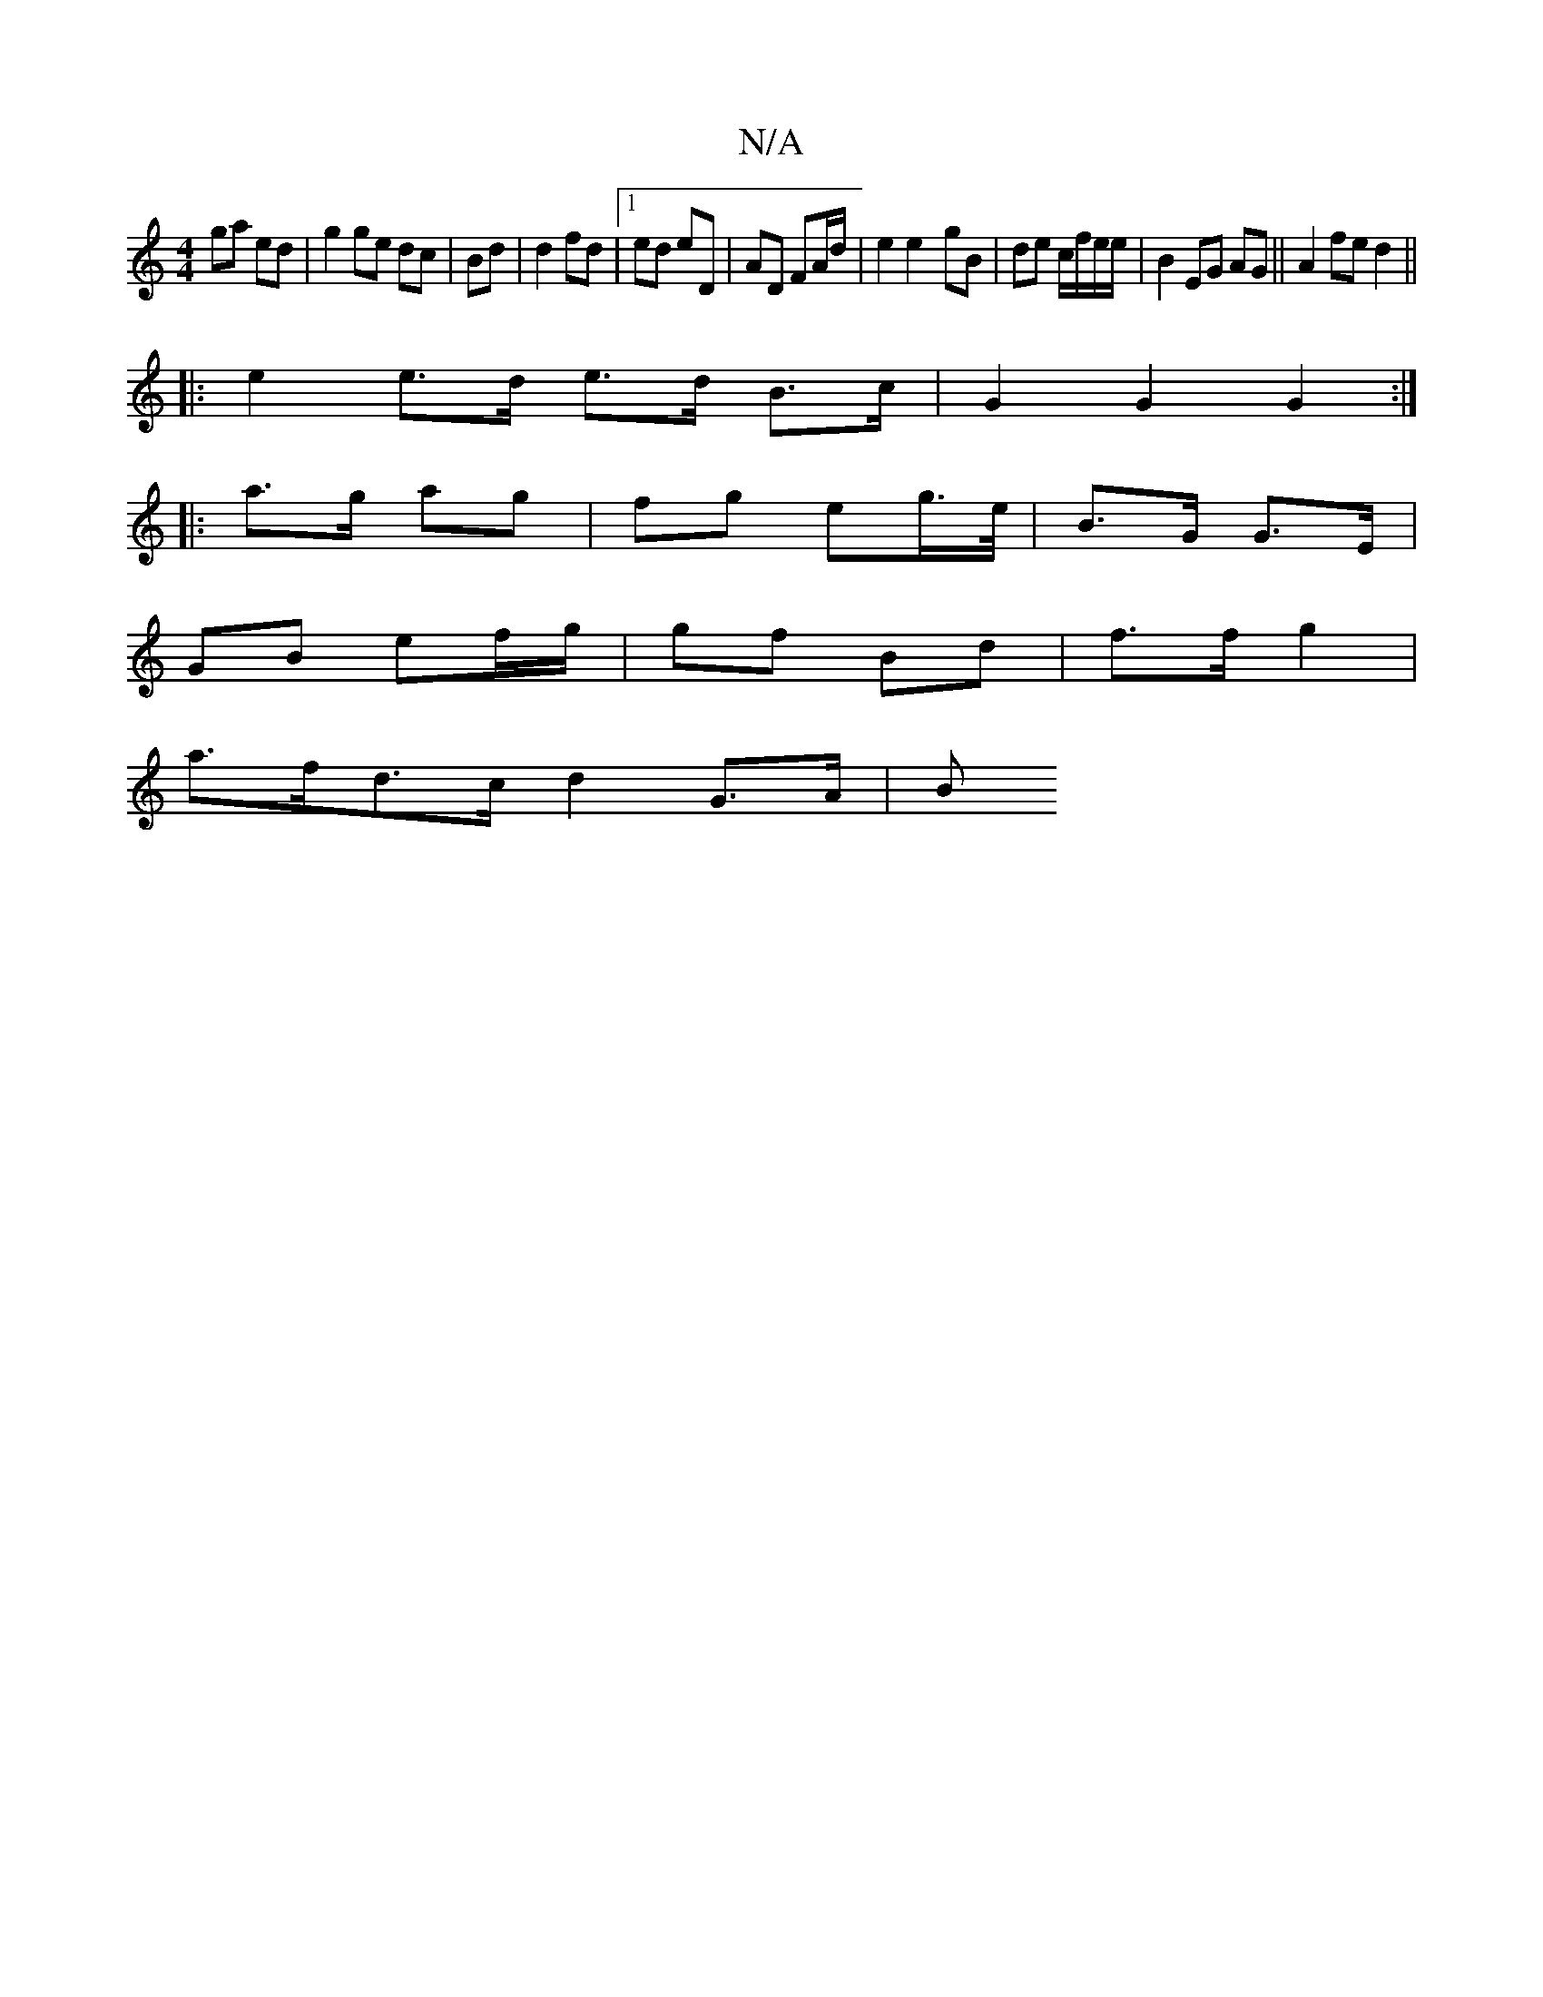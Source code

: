 X:1
T:N/A
M:4/4
R:N/A
K:Cmajor
ga ed|g2 ge dc|Bd|d2 fd|1 ed eD|AD FA/d/ |e2 e2- gB | de c/f/e/e/ | B2 EG AG ||A2 fe d2 ||
|: e2 e>d e>d B>c | G2 G2 G2 :|
|:a>g ag|fg eg/>e/ | B>G G>E |
GB ef/g/ | gf Bd | f>f g2 |
a>fd>c d2 G>A | B>